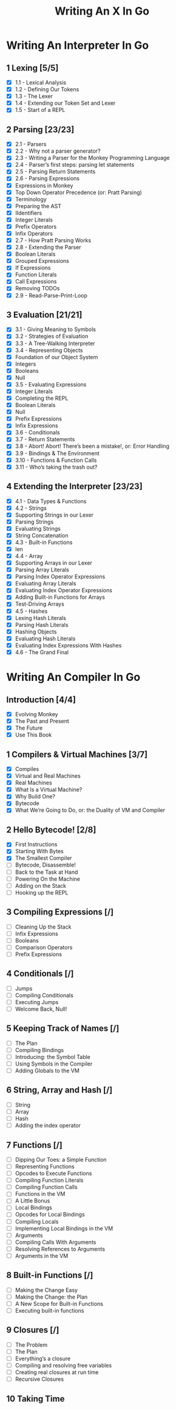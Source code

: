 #+title: Writing An X In Go
* Writing An Interpreter In Go
** 1 Lexing [5/5]
- [X] 1.1 - Lexical Analysis
- [X] 1.2 - Defining Our Tokens
- [X] 1.3 - The Lexer
- [X] 1.4 - Extending our Token Set and Lexer
- [X] 1.5 - Start of a REPL
** 2 Parsing [23/23]
- [X] 2.1 - Parsers
- [X] 2.2 - Why not a parser generator?
- [X] 2.3 - Writing a Parser for the Monkey Programming Language
- [X] 2.4 - Parser’s first steps: parsing let statements
- [X] 2.5 - Parsing Return Statements
- [X] 2.6 - Parsing Expressions
- [X] Expressions in Monkey
- [X] Top Down Operator Precedence (or: Pratt Parsing)
- [X] Terminology
- [X] Preparing the AST
- [X] IIdentifiers
- [X] Integer Literals
- [X] Prefix Operators
- [X] Infix Operators
- [X] 2.7 - How Pratt Parsing Works
- [X] 2.8 - Extending the Parser
- [X] Boolean Literals
- [X] Grouped Expressions
- [X] If Expressions
- [X] Function Literals
- [X] Call Expressions
- [X] Removing TODOs
- [X] 2.9 - Read-Parse-Print-Loop
** 3 Evaluation [21/21]
- [X] 3.1 - Giving Meaning to Symbols
- [X] 3.2 - Strategies of Evaluation
- [X] 3.3 - A Tree-Walking Interpreter
- [X] 3.4 - Representing Objects
- [X] Foundation of our Object System
- [X] Integers
- [X] Booleans
- [X] Null
- [X] 3.5 - Evaluating Expressions
- [X] Integer Literals
- [X] Completing the REPL
- [X] Boolean Literals
- [X] Null
- [X] Prefix Expressions
- [X] Infix Expressions
- [X] 3.6 - Conditionals
- [X] 3.7 - Return Statements
- [X] 3.8 - Abort! Abort! There’s been a mistake!, or: Error Handling
- [X] 3.9 - Bindings & The Environment
- [X] 3.10 - Functions & Function Calls
- [X] 3.11 - Who’s taking the trash out?
** 4 Extending the Interpreter [23/23]
- [X] 4.1 - Data Types & Functions
- [X] 4.2 - Strings
- [X] Supporting Strings in our Lexer
- [X] Parsing Strings
- [X] Evaluating Strings
- [X] String Concatenation
- [X] 4.3 - Built-in Functions
- [X] len
- [X] 4.4 - Array
- [X] Supporting Arrays in our Lexer
- [X] Parsing Array Literals
- [X] Parsing Index Operator Expressions
- [X] Evaluating Array Literals
- [X] Evaluating Index Operator Expressions
- [X] Adding Built-in Functions for Arrays
- [X] Test-Driving Arrays
- [X] 4.5 - Hashes
- [X] Lexing Hash Literals
- [X] Parsing Hash Literals
- [X] Hashing Objects
- [X] Evaluating Hash Literals
- [X] Evaluating Index Expressions With Hashes
- [X] 4.6 - The Grand Final
* Writing An Compiler In Go
** Introduction [4/4]
 - [X] Evolving Monkey
 - [X] The Past and Present
 - [X] The Future
 - [X] Use This Book
** 1 Compilers & Virtual Machines [3/7]
 - [X] Compiles
 - [X] Virtual and Real Machines
 - [X] Real Machines
 - [X] What Is a Virtual Machine?
 - [X] Why Build One?
 - [X] Bytecode
 - [X] What We’re Going to Do, or: the Duality of VM and Compiler
** 2 Hello Bytecode! [2/8]
 - [X] First Instructions
 - [X] Starting With Bytes
 - [X] The Smallest Compiler
 - [ ] Bytecode, Disassemble!
 - [ ] Back to the Task at Hand
 - [ ] Powering On the Machine
 - [ ] Adding on the Stack
 - [ ] Hooking up the REPL
** 3 Compiling Expressions [/]
 - [ ] Cleaning Up the Stack
 - [ ] Infix Expressions
 - [ ] Booleans
 - [ ] Comparison Operators
 - [ ] Prefix Expressions
** 4 Conditionals [/]
 - [ ] Jumps
 - [ ] Compiling Conditionals
 - [ ] Executing Jumps
 - [ ] Welcome Back, Null!
** 5 Keeping Track of Names [/]
 - [ ] The Plan
 - [ ] Compiling Bindings
 - [ ] Introducing: the Symbol Table
 - [ ] Using Symbols in the Compiler
 - [ ] Adding Globals to the VM
** 6 String, Array and Hash [/]
 - [ ] String
 - [ ] Array
 - [ ] Hash
 - [ ] Adding the index operator
** 7 Functions [/]
 - [ ] Dipping Our Toes: a Simple Function
 - [ ] Representing Functions
 - [ ] Opcodes to Execute Functions
 - [ ] Compiling Function Literals
 - [ ] Compiling Function Calls
 - [ ] Functions in the VM
 - [ ] A Little Bonus
 - [ ] Local Bindings
 - [ ] Opcodes for Local Bindings
 - [ ] Compiling Locals
 - [ ] Implementing Local Bindings in the VM
 - [ ] Arguments
 - [ ] Compiling Calls With Arguments
 - [ ] Resolving References to Arguments
 - [ ] Arguments in the VM
** 8 Built-in Functions [/]
 - [ ] Making the Change Easy
 - [ ] Making the Change: the Plan
 - [ ] A New Scope for Built-in Functions
 - [ ] Executing built-in functions
** 9 Closures [/]
 - [ ] The Problem
 - [ ] The Plan
 - [ ] Everything’s a closure
 - [ ] Compiling and resolving free variables
 - [ ] Creating real closures at run time
 - [ ] Recursive Closures
** 10 Taking Time
